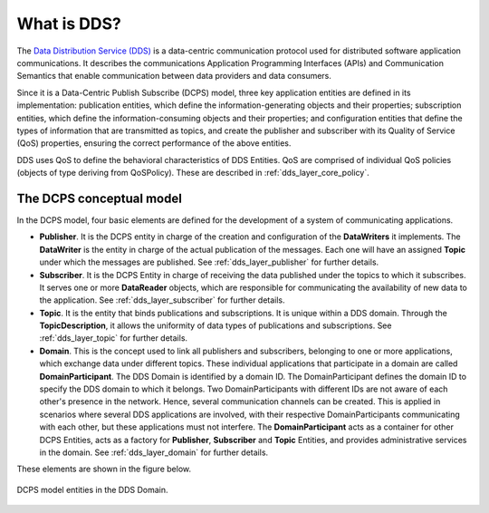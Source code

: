 .. _what_is_dds:

What is DDS?
------------

The `Data Distribution Service (DDS) <https://www.omg.org/spec/DDS/About-DDS/>`_
is a data-centric communication protocol used for distributed software
application communications.
It describes the communications Application Programming Interfaces (APIs) and Communication Semantics that enable
communication between data providers and data consumers.

Since it is a Data-Centric Publish Subscribe (DCPS) model, three key application entities are defined in its
implementation: publication entities, which define the information-generating objects and their properties;
subscription entities, which define the information-consuming objects and their properties; and configuration entities
that define the types of information that are transmitted as topics, and create the publisher and subscriber with
its Quality of Service (QoS) properties, ensuring the correct performance of the above entities.

DDS uses QoS to define the behavioral characteristics of DDS Entities. QoS are comprised of individual QoS policies
(objects of type deriving from QoSPolicy). These are described in :ref:`dds_layer_core_policy`.


The DCPS conceptual model
^^^^^^^^^^^^^^^^^^^^^^^^^

In the DCPS model, four basic elements are defined for the development of a system of communicating applications.

*   **Publisher**.
    It is the DCPS entity in charge of the creation and configuration of the **DataWriters** it implements.
    The **DataWriter** is the entity in charge of the actual publication of the messages.
    Each one will have an assigned **Topic** under which the messages are published.
    See :ref:`dds_layer_publisher` for further details.
*   **Subscriber**.
    It is the DCPS Entity in charge of receiving the data published under the topics to which it subscribes.
    It serves one or more **DataReader** objects, which are responsible for communicating the availability of new data
    to the application.
    See :ref:`dds_layer_subscriber` for further details.
*   **Topic**.
    It is the entity that binds publications and subscriptions.
    It is unique within a DDS domain.
    Through the **TopicDescription**, it allows the uniformity of data types of publications and subscriptions.
    See :ref:`dds_layer_topic` for further details.
*   **Domain**.
    This is the concept used to link all publishers and subscribers, belonging to one or more applications,
    which exchange data under different topics.
    These individual applications that participate in a domain are called **DomainParticipant**.
    The DDS Domain is identified by a domain ID.
    The DomainParticipant defines the domain ID to specify the DDS domain to which it belongs.
    Two DomainParticipants with different IDs are not aware of each other's presence in the network.
    Hence, several communication channels can be created.
    This is applied in scenarios where several DDS applications are involved, with their respective DomainParticipants
    communicating with each other, but these applications must not interfere.
    The **DomainParticipant** acts as a container for other DCPS Entities, acts as a factory for
    **Publisher**, **Subscriber** and **Topic** Entities, and provides administrative services in the domain.
    See :ref:`dds_layer_domain` for further details.

These elements are shown in the figure below.

.. figure:: /01-figures/fast_dds/getting_started/dds_domain.svg
    :align: center

    DCPS model entities in the DDS Domain.




